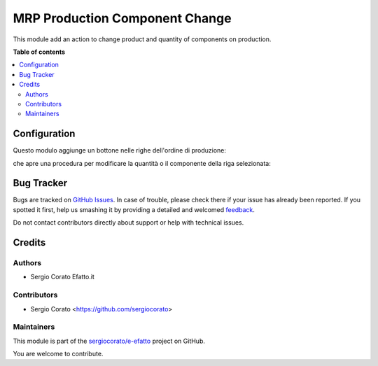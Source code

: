 ===============================
MRP Production Component Change
===============================

.. !!!!!!!!!!!!!!!!!!!!!!!!!!!!!!!!!!!!!!!!!!!!!!!!!!!!
   !! This file is generated by oca-gen-addon-readme !!
   !! changes will be overwritten.                   !!
   !!!!!!!!!!!!!!!!!!!!!!!!!!!!!!!!!!!!!!!!!!!!!!!!!!!!

.. |badge1| image:: https://img.shields.io/badge/maturity-Beta-yellow.png
    :target: https://odoo-community.org/page/development-status
    :alt: Beta
.. |badge2| image:: https://img.shields.io/badge/licence-AGPL--3-blue.png
    :target: http://www.gnu.org/licenses/agpl-3.0-standalone.html
    :alt: License: AGPL-3
.. |badge3| image:: https://img.shields.io/badge/github-sergiocorato%2Fe--efatto-lightgray.png?logo=github
    :target: https://github.com/sergiocorato/e-efatto/tree/12.0/mrp_production_component_change
    :alt: sergiocorato/e-efatto

|badge1| |badge2| |badge3| 

This module add an action to change product and quantity of components on production.

**Table of contents**

.. contents::
   :local:

Configuration
=============


Questo modulo aggiunge un bottone nelle righe dell'ordine di produzione:

.. image:: https://raw.githubusercontent.com/sergiocorato/e-efatto/12.0/mrp_production_component_change/static/description/bottone.png
    :alt: Bottone

che apre una procedura per modificare la quantità o il componente della riga selezionata:

.. image:: https://raw.githubusercontent.com/sergiocorato/e-efatto/12.0/mrp_production_component_change/static/description/procedura.png
    :alt: Procedura

Bug Tracker
===========

Bugs are tracked on `GitHub Issues <https://github.com/sergiocorato/e-efatto/issues>`_.
In case of trouble, please check there if your issue has already been reported.
If you spotted it first, help us smashing it by providing a detailed and welcomed
`feedback <https://github.com/sergiocorato/e-efatto/issues/new?body=module:%20mrp_production_component_change%0Aversion:%2012.0%0A%0A**Steps%20to%20reproduce**%0A-%20...%0A%0A**Current%20behavior**%0A%0A**Expected%20behavior**>`_.

Do not contact contributors directly about support or help with technical issues.

Credits
=======

Authors
~~~~~~~

* Sergio Corato Efatto.it

Contributors
~~~~~~~~~~~~

* Sergio Corato <https://github.com/sergiocorato>

Maintainers
~~~~~~~~~~~

This module is part of the `sergiocorato/e-efatto <https://github.com/sergiocorato/e-efatto/tree/12.0/mrp_production_component_change>`_ project on GitHub.

You are welcome to contribute.
